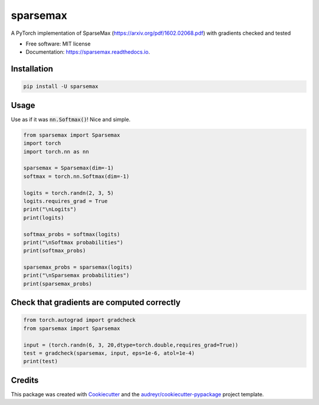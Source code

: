 =========
sparsemax
=========


.. image:: https://img.shields.io/pypi/v/sparsemax.svg
        :target: https://pypi.python.org/pypi/sparsemax

.. image:: https://img.shields.io/travis/aced125/sparsemax.svg
        :target: https://travis-ci.com/aced125/sparsemax

.. image:: https://readthedocs.org/projects/sparsemax/badge/?version=latest
        :target: https://sparsemax.readthedocs.io/en/latest/?badge=latest
        :alt: Documentation Status


.. image:: https://pyup.io/repos/github/aced125/sparsemax/shield.svg
     :target: https://pyup.io/repos/github/aced125/sparsemax/
     :alt: Updates



A PyTorch implementation of SparseMax (https://arxiv.org/pdf/1602.02068.pdf) with gradients checked and tested


* Free software: MIT license
* Documentation: https://sparsemax.readthedocs.io.


Installation
------------

.. code-block:: bash

   pip install -U sparsemax


Usage
-----

Use as if it was :code:`nn.Softmax()`! Nice and simple.

.. code-block:: python

    from sparsemax import Sparsemax
    import torch
    import torch.nn as nn

    sparsemax = Sparsemax(dim=-1)
    softmax = torch.nn.Softmax(dim=-1)

    logits = torch.randn(2, 3, 5)
    logits.requires_grad = True
    print("\nLogits")
    print(logits)

    softmax_probs = softmax(logits)
    print("\nSoftmax probabilities")
    print(softmax_probs)

    sparsemax_probs = sparsemax(logits)
    print("\nSparsemax probabilities")
    print(sparsemax_probs)


Check that gradients are computed correctly
-------------------------------------------

.. code-block:: python

    from torch.autograd import gradcheck
    from sparsemax import Sparsemax

    input = (torch.randn(6, 3, 20,dtype=torch.double,requires_grad=True))
    test = gradcheck(sparsemax, input, eps=1e-6, atol=1e-4)
    print(test)



Credits
-------

This package was created with Cookiecutter_ and the `audreyr/cookiecutter-pypackage`_ project template.

.. _Cookiecutter: https://github.com/audreyr/cookiecutter
.. _`audreyr/cookiecutter-pypackage`: https://github.com/audreyr/cookiecutter-pypackage
